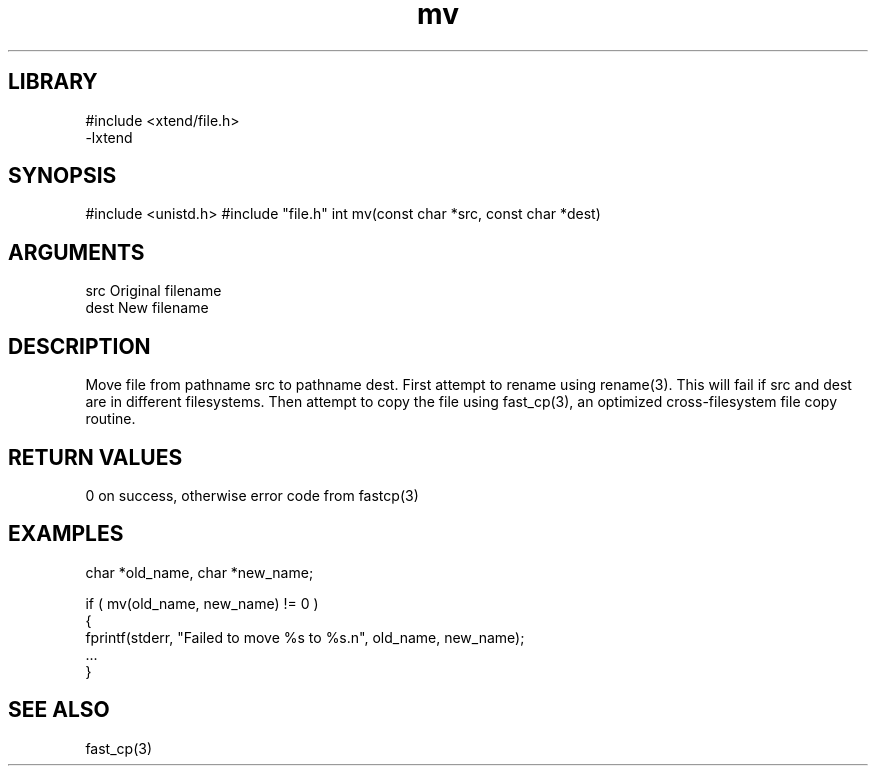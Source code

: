 \" Generated by c2man from mv.c
.TH mv 3

.SH LIBRARY
\" Indicate #includes, library name, -L and -l flags
.nf
.na
#include <xtend/file.h>
-lxtend
.ad
.fi

\" Convention:
\" Underline anything that is typed verbatim - commands, etc.
.SH SYNOPSIS
.PP
#include <unistd.h>
#include "file.h"
int     mv(const char *src, const char *dest)

.SH ARGUMENTS
.nf
.na
src     Original filename
dest    New filename
.ad
.fi

.SH DESCRIPTION

Move file from pathname src to pathname dest. First attempt to
rename using rename(3).  This will fail if src and dest are
in different filesystems.  Then attempt to copy the file using
fast_cp(3), an optimized cross-filesystem file copy routine.

.SH RETURN VALUES

0 on success, otherwise error code from fastcp(3)

.SH EXAMPLES
.nf
.na

char    *old_name, char *new_name;

if ( mv(old_name, new_name) != 0 )
{
    fprintf(stderr, "Failed to move %s to %s.n", old_name, new_name);
    ...
}
.ad
.fi

.SH SEE ALSO

fast_cp(3)

